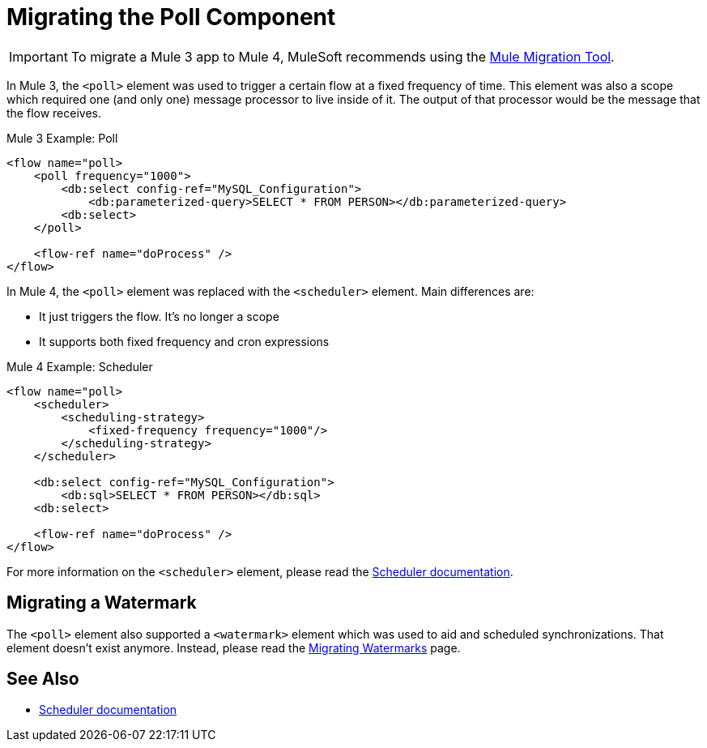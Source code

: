 = Migrating the Poll Component

IMPORTANT: To migrate a Mule 3 app to Mule 4, MuleSoft recommends using the link:migration-tool[Mule Migration Tool].

In Mule 3, the `<poll>` element was used to trigger a certain flow at a fixed frequency of time. This element was also a scope which required one (and only one) message processor to live inside of it. The output of that processor would be the message that the flow receives.

.Mule 3 Example: Poll
[source,xml, linenums]
----
<flow name="poll>
    <poll frequency="1000">
        <db:select config-ref="MySQL_Configuration">
            <db:parameterized-query>SELECT * FROM PERSON></db:parameterized-query>
        <db:select>
    </poll>

    <flow-ref name="doProcess" />
</flow>
----

In Mule 4, the `<poll>` element was replaced with the `<scheduler>` element. Main differences are:

* It just triggers the flow. It's no longer a scope
* It supports both fixed frequency and cron expressions

.Mule 4 Example: Scheduler
[source,xml, linenums]
----
<flow name="poll>
    <scheduler>
        <scheduling-strategy>
            <fixed-frequency frequency="1000"/>
        </scheduling-strategy>
    </scheduler>

    <db:select config-ref="MySQL_Configuration">
        <db:sql>SELECT * FROM PERSON></db:sql>
    <db:select>

    <flow-ref name="doProcess" />
</flow>
----

For more information on the `<scheduler>` element, please read the link:scheduler-concept[Scheduler documentation].

== Migrating a Watermark

The `<poll>` element also supported a `<watermark>` element which was used to aid and scheduled synchronizations. That element doesn't exist anymore. Instead, please read
the link:migration-patterns-watermark[Migrating Watermarks] page.

== See Also

* link:scheduler-concept[Scheduler documentation]
